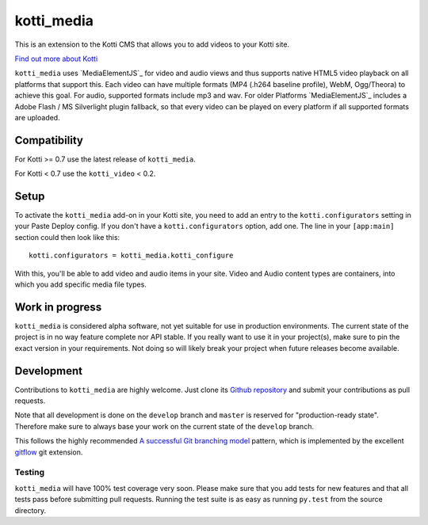 ===========
kotti_media
===========

This is an extension to the Kotti CMS that allows you to add videos to your Kotti site.

`Find out more about Kotti`_

``kotti_media`` uses `MediaElementJS`_ for video and audio views and thus supports native HTML5 video playback on all platforms that support this.
Each video can have multiple formats (MP4 (.h264 baseline profile), WebM, Ogg/Theora) to achieve this goal. For audio, supported formats include mp3 and wav.
For older Platforms `MediaElementJS`_ includes a Adobe Flash / MS Silverlight plugin fallback, so that every video can be played on every platform if all supported formats are uploaded.

Compatibility
=============

For Kotti >= 0.7 use the latest release of ``kotti_media``.

For Kotti < 0.7 use the ``kotti_video`` < 0.2.

Setup
=====

To activate the ``kotti_media`` add-on in your Kotti site, you need to add an entry to the ``kotti.configurators`` setting in your Paste Deploy config.
If you don't have a ``kotti.configurators`` option, add one.
The line in your ``[app:main]`` section could then look like this::

  kotti.configurators = kotti_media.kotti_configure

With this, you'll be able to add video and audio items in your site. Video and Audio content types are containers, into which you add specific media file types.


Work in progress
================

``kotti_media`` is considered alpha software, not yet suitable for use in production environments.
The current state of the project is in no way feature complete nor API stable.
If you really want to use it in your project(s), make sure to pin the exact version in your requirements.
Not doing so will likely break your project when future releases become available.


Development
===========

Contributions to ``kotti_media`` are highly welcome.
Just clone its `Github repository`_ and submit your contributions as pull requests.

Note that all development is done on the ``develop`` branch and ``master`` is reserved for "production-ready state".
Therefore make sure to always base your work on the current state of the ``develop`` branch.

This follows the highly recommended `A successful Git branching model`_ pattern, which is implemented by the excellent `gitflow`_ git extension.

Testing
-------

``kotti_media`` will have 100% test coverage very soon.
Please make sure that you add tests for new features and that all tests pass before submitting pull requests.
Running the test suite is as easy as running ``py.test`` from the source directory.


.. _Find out more about Kotti: http://pypi.python.org/pypi/Kotti
.. _`plone.scale`: http://pypi.python.org/pypi/plone.scale/1.2.2
.. _Github repository: https://github.com/disko/kotti_media
.. _gitflow: https://github.com/nvie/gitflow
.. _A successful Git branching model: http://nvie.com/posts/a-successful-git-branching-model/

